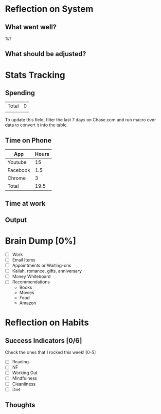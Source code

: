 * Reflection on System
** What went well?
   %?
** What should be adjusted?

* Stats Tracking
** Spending

  |-------+---|
  |-------+---|
  | Total | 0 |
  |       |   |
  #+TBLFM: @>$2=vsum(@I..@II)

:instructions:
To update this field, filter the last 7 days on Chase.com and run macro over data to convert it into the table.
:END:


** Time on Phone
  | App      | Hours |
  |----------+-------|
  | Youtube  |    15 |
  | Facebook |   1.5 |
  | Chrome   |     3 |
  |----------+-------|
  | Total    |  19.5 |
  #+TBLFM: @5$2=vsum(@I..@II)
** Time at work
** Output

* Brain Dump [0%]
- [ ] Work
- [ ] Email Items
- [ ] Appointments or Waiting-ons
- [ ] Kailah, romance, gifts, anniversary
- [ ] Money Whiteboard
- [ ] Recommendations
  - Books
  - Movies
  - Food
  - Amazon

* Reflection on Habits
** Success Indicators [0/6]
 Check the ones that I rocked this week! [0-5]
    - [ ] Reading
    - [ ] NF
    - [ ] Working Out
    - [ ] Mindfulness
    - [ ] Cleanliness
    - [ ] Diet
** Thoughts
